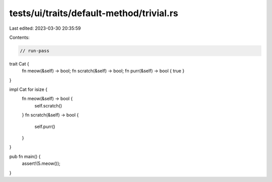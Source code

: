 tests/ui/traits/default-method/trivial.rs
=========================================

Last edited: 2023-03-30 20:35:59

Contents:

.. code-block:: rs

    // run-pass


trait Cat {
    fn meow(&self) -> bool;
    fn scratch(&self) -> bool;
    fn purr(&self) -> bool { true }
}

impl Cat for isize {
    fn meow(&self) -> bool {
        self.scratch()
    }
    fn scratch(&self) -> bool {
        self.purr()
    }
}

pub fn main() {
    assert!(5.meow());
}


